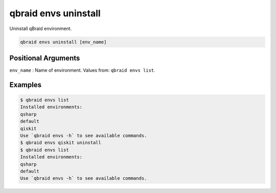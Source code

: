 .. _cli_envs_uninstall:

qbraid envs uninstall
======================

Uninstall qBraid environment.

.. code-block:: bash

    qbraid envs uninstall [env_name]


Positional Arguments
---------------------

``env_name`` : Name of environment. Values from: ``qbraid envs list``.


Examples
---------

.. code-block:: console

    $ qbraid envs list
    Installed environments:
    qsharp
    default
    qiskit
    Use `qbraid envs -h` to see available commands.
    $ qbraid envs qiskit uninstall
    $ qbraid envs list
    Installed environments:
    qsharp
    default
    Use `qbraid envs -h` to see available commands.


.. seealso::

    - :ref:`qbraid envs list<cli_envs_list>`
